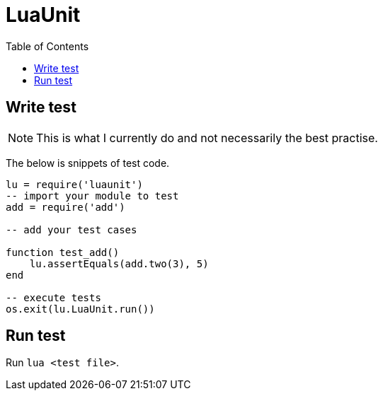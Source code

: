 = LuaUnit
:toc:

== Write test
NOTE: This is what I currently do and not necessarily the best practise.

The below is snippets of test code.
[source,lua]
----
lu = require('luaunit')
-- import your module to test
add = require('add')

-- add your test cases

function test_add()
    lu.assertEquals(add.two(3), 5)
end

-- execute tests
os.exit(lu.LuaUnit.run())
----

== Run test
Run `lua <test file>`.

